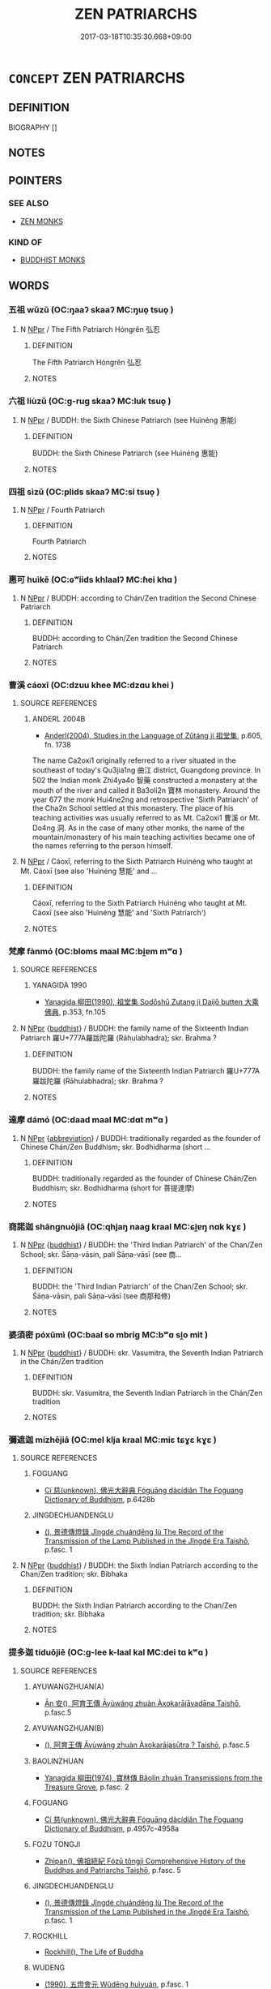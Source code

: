 # -*- mode: mandoku-tls-view -*-
#+TITLE: ZEN PATRIARCHS
#+DATE: 2017-03-18T10:35:30.668+09:00        
#+STARTUP: content
* =CONCEPT= ZEN PATRIARCHS
:PROPERTIES:
:CUSTOM_ID: uuid-fa8831e9-dbcd-48c7-a8db-6df01f83a8f7
:END:
** DEFINITION

BIOGRAPHY []

** NOTES

** POINTERS
*** SEE ALSO
 - [[tls:concept:ZEN MONKS][ZEN MONKS]]

*** KIND OF
 - [[tls:concept:BUDDHIST MONKS][BUDDHIST MONKS]]

** WORDS
   :PROPERTIES:
   :VISIBILITY: children
   :END:
*** 五祖 wǔzǔ (OC:ŋaaʔ skaaʔ MC:ŋuo̝ tsuo̝ )
:PROPERTIES:
:CUSTOM_ID: uuid-971aca6b-676b-4680-af8c-502863db50f9
:Char+: 五(7,2/4) 祖(113,5/10) 
:GY_IDS+: uuid-51845144-3245-439c-9701-95c63f8e4500 uuid-777e9dd2-f5af-4be3-ac0c-fa9ebbb6f9a8
:PY+: wǔ zǔ    
:OC+: ŋaaʔ skaaʔ    
:MC+: ŋuo̝ tsuo̝    
:END: 
**** N [[tls:syn-func::#uuid-c43c0bab-2810-42a4-a6be-e4641d9b6632][NPpr]] / The Fifth Patriarch Hóngrěn 弘忍
:PROPERTIES:
:CUSTOM_ID: uuid-86a0d335-e128-4e9a-9f89-d840b56d1760
:END:
****** DEFINITION

The Fifth Patriarch Hóngrěn 弘忍

****** NOTES

*** 六祖 liùzǔ (OC:ɡ-ruɡ skaaʔ MC:luk tsuo̝ )
:PROPERTIES:
:CUSTOM_ID: uuid-cab1f12d-309f-4ff0-822c-0bdf521b1a59
:Char+: 六(12,2/4) 祖(113,5/10) 
:GY_IDS+: uuid-14eb1c4c-fc7f-4c56-81b9-8f3321ffa7e1 uuid-777e9dd2-f5af-4be3-ac0c-fa9ebbb6f9a8
:PY+: liù zǔ    
:OC+: ɡ-ruɡ skaaʔ    
:MC+: luk tsuo̝    
:END: 
**** N [[tls:syn-func::#uuid-c43c0bab-2810-42a4-a6be-e4641d9b6632][NPpr]] / BUDDH: the Sixth Chinese Patriarch (see Huìnéng 惠能)
:PROPERTIES:
:CUSTOM_ID: uuid-e3673e1b-f679-45bc-823d-88b2c9ede304
:END:
****** DEFINITION

BUDDH: the Sixth Chinese Patriarch (see Huìnéng 惠能)

****** NOTES

*** 四祖 sìzǔ (OC:plids skaaʔ MC:si tsuo̝ )
:PROPERTIES:
:CUSTOM_ID: uuid-af45f285-6dcf-4ddf-b840-0526b50838d8
:Char+: 四(31,2/5) 祖(113,5/10) 
:GY_IDS+: uuid-9a3e6563-6679-42a6-978a-254aac371ab5 uuid-777e9dd2-f5af-4be3-ac0c-fa9ebbb6f9a8
:PY+: sì zǔ    
:OC+: plids skaaʔ    
:MC+: si tsuo̝    
:END: 
**** N [[tls:syn-func::#uuid-c43c0bab-2810-42a4-a6be-e4641d9b6632][NPpr]] / Fourth Patriarch
:PROPERTIES:
:CUSTOM_ID: uuid-ce50328d-aadb-434a-a511-7633b464c865
:END:
****** DEFINITION

Fourth Patriarch

****** NOTES

*** 惠可 huìkě (OC:ɢʷiids khlaalʔ MC:ɦei khɑ )
:PROPERTIES:
:CUSTOM_ID: uuid-ead826e5-0414-44c3-b0b8-fbd050a7961f
:Char+: 惠(61,8/12) 可(30,2/5) 
:GY_IDS+: uuid-c855bced-1feb-44f9-a041-efc808d361d3 uuid-6e6b769a-36c6-400e-8a2a-02e63bc15a1e
:PY+: huì kě    
:OC+: ɢʷiids khlaalʔ    
:MC+: ɦei khɑ    
:END: 
**** N [[tls:syn-func::#uuid-c43c0bab-2810-42a4-a6be-e4641d9b6632][NPpr]] / BUDDH: according to Chán/Zen tradition the Second Chinese Patriarch
:PROPERTIES:
:CUSTOM_ID: uuid-9ebdf51b-a7c5-429a-9a0f-90fd7846cbd4
:END:
****** DEFINITION

BUDDH: according to Chán/Zen tradition the Second Chinese Patriarch

****** NOTES

*** 曹溪 cáoxī (OC:dzuu khee MC:dzɑu khei )
:PROPERTIES:
:CUSTOM_ID: uuid-b272b9f1-db8d-4323-b893-e1d076cb182d
:Char+: 曹(73,7/11) 溪(85,10/13) 
:GY_IDS+: uuid-9e0e2991-a25d-4d1d-aa7b-26e6150e0e70 uuid-76dffc14-d038-4501-9886-6a064bd0a82a
:PY+: cáo xī    
:OC+: dzuu khee    
:MC+: dzɑu khei    
:END: 
**** SOURCE REFERENCES
***** ANDERL 2004B
 - [[cite:ANDERL-2004B][Anderl(2004), Studies in the Language of Zǔtáng jí 祖堂集]], p.605, fn. 1738


The name Ca2oxi1 originally referred to a river situated in the southeast of today's Qu3jia1ng 曲江 district, Guangdong province. In 502 the Indian monk Zhi4ya4o 智藥 constructed a monastery at the mouth of the river and called it Ba3oli2n 寶林 monastery. Around the year 677 the monk Hui4ne2ng and retrospective 'Sixth Patriarch' of the Cha2n School settled at this monastery. The place of his teaching activities was usually referred to as Mt. Ca2oxi1 曹溪 or Mt. Do4ng 洞. As in the case of many other monks, the name of the mountain/monastery of his main teaching activities became one of the names referring to the person himself.

**** N [[tls:syn-func::#uuid-c43c0bab-2810-42a4-a6be-e4641d9b6632][NPpr]] / Cáoxī, referring to the Sixth Patriarch Huìnéng who taught at Mt. Cáoxī (see also 'Huìnéng 慧能' and ...
:PROPERTIES:
:CUSTOM_ID: uuid-a6ed8b4d-4f44-4714-b3e2-81fa5ddbf8d4
:END:
****** DEFINITION

Cáoxī, referring to the Sixth Patriarch Huìnéng who taught at Mt. Cáoxī (see also 'Huìnéng 慧能' and 'Sixth Patriarch')

****** NOTES

*** 梵摩 fànmó (OC:bloms maal MC:bi̯ɐm mʷɑ )
:PROPERTIES:
:CUSTOM_ID: uuid-53457b0c-2c02-43b3-905d-bf64cf3d8ae1
:Char+: 梵(75,7/11) 摩(64,11/14) 
:GY_IDS+: uuid-1ef61fca-cba3-419b-8e45-daf45b92049e uuid-62efd968-fcbb-4774-9c42-a22187c35c91
:PY+: fàn mó    
:OC+: bloms maal    
:MC+: bi̯ɐm mʷɑ    
:END: 
**** SOURCE REFERENCES
***** YANAGIDA 1990
 - [[cite:YANAGIDA-1990][Yanagida 柳田(1990), 祖堂集 Sodōshū Zutang ji Daijō butten 大乘佛典]], p.353, fn.105

**** N [[tls:syn-func::#uuid-c43c0bab-2810-42a4-a6be-e4641d9b6632][NPpr]] {[[tls:sem-feat::#uuid-2e7204ae-4771-435b-82ff-310068296b6d][buddhist]]} / BUDDH: the family name of the Sixteenth Indian Patriarch 羅U+777A羅跋陀羅 (Rāhulabhadra); skr. Brahma ?
:PROPERTIES:
:CUSTOM_ID: uuid-4c7d8e58-3978-4df9-af09-e4f7c1481a4f
:END:
****** DEFINITION

BUDDH: the family name of the Sixteenth Indian Patriarch 羅U+777A羅跋陀羅 (Rāhulabhadra); skr. Brahma ?

****** NOTES

*** 達摩 dámó (OC:daad maal MC:dɑt mʷɑ )
:PROPERTIES:
:CUSTOM_ID: uuid-fbf55495-ce58-4146-b16b-bbda4fdd0019
:Char+: 達(162,9/13) 摩(64,11/14) 
:GY_IDS+: uuid-caaece51-86d5-4d35-a2a4-ca05027ce6e1 uuid-62efd968-fcbb-4774-9c42-a22187c35c91
:PY+: dá mó    
:OC+: daad maal    
:MC+: dɑt mʷɑ    
:END: 
**** N [[tls:syn-func::#uuid-c43c0bab-2810-42a4-a6be-e4641d9b6632][NPpr]] {[[tls:sem-feat::#uuid-5c73041e-f2fb-4172-a2fa-3734bfbd32af][abbreviation]]} / BUDDH: traditionally regarded as the founder of Chinese Chán/Zen Buddhism; skr. Bodhidharma (short ...
:PROPERTIES:
:CUSTOM_ID: uuid-f22829f1-ac0f-40de-948e-27b40ca26f67
:END:
****** DEFINITION

BUDDH: traditionally regarded as the founder of Chinese Chán/Zen Buddhism; skr. Bodhidharma (short for 菩提達摩)

****** NOTES

*** 商諾迦 shāngnuòjiā (OC:qhjaŋ naaɡ kraal MC:ɕi̯ɐŋ nɑk kɣɛ )
:PROPERTIES:
:CUSTOM_ID: uuid-c7edefa3-b74a-47a3-9325-2d062484e5fb
:Char+: 商(30,8/11) 諾(149,9/16) 迦(162,5/9) 
:GY_IDS+: uuid-ce5dfd21-7d74-4fe9-9abb-f28f250a6144 uuid-032a0c74-e395-448c-93bd-d47ac4e4ff01 uuid-1f787b7a-da56-4bc1-a3da-8c894d65d555
:PY+: shāng nuò jiā   
:OC+: qhjaŋ naaɡ kraal   
:MC+: ɕi̯ɐŋ nɑk kɣɛ   
:END: 
**** N [[tls:syn-func::#uuid-c43c0bab-2810-42a4-a6be-e4641d9b6632][NPpr]] {[[tls:sem-feat::#uuid-2e7204ae-4771-435b-82ff-310068296b6d][buddhist]]} / BUDDH: the 'Third Indian Patriarch' of the Chan/Zen  School; skr. Śāṇa-vāsin, pali Sāṇa-vāsī (see 商...
:PROPERTIES:
:CUSTOM_ID: uuid-9d528c9d-fefa-4738-aa5e-ec9a059f89a3
:END:
****** DEFINITION

BUDDH: the 'Third Indian Patriarch' of the Chan/Zen  School; skr. Śāṇa-vāsin, pali Sāṇa-vāsī (see 商那和修)

****** NOTES

*** 婆須密 póxūmì (OC:baal so mbriɡ MC:bʷɑ si̯o mit )
:PROPERTIES:
:CUSTOM_ID: uuid-c9e83a61-ff0a-4a40-95a7-325c98233a35
:Char+: 婆(38,8/11) 須(181,3/12) 密(40,8/11) 
:GY_IDS+: uuid-f3fd05c7-81ff-4e2d-b8b2-b7eee24b8fe0 uuid-86d435d5-2ec2-42bf-af4d-8c64e5258a94 uuid-04dd5388-2dab-4fd8-9f3f-554c4e967b4b
:PY+: pó xū mì   
:OC+: baal so mbriɡ   
:MC+: bʷɑ si̯o mit   
:END: 
**** N [[tls:syn-func::#uuid-c43c0bab-2810-42a4-a6be-e4641d9b6632][NPpr]] {[[tls:sem-feat::#uuid-2e7204ae-4771-435b-82ff-310068296b6d][buddhist]]} / BUDDH: skr. Vasumitra, the Seventh Indian Patriarch in the Chán/Zen tradition
:PROPERTIES:
:CUSTOM_ID: uuid-2f63a812-33f7-4fab-b9e2-4b967d62cbb8
:END:
****** DEFINITION

BUDDH: skr. Vasumitra, the Seventh Indian Patriarch in the Chán/Zen tradition

****** NOTES

*** 彌遮迦 mízhējiā (OC:mel klja kraal MC:miɛ tɕɣɛ kɣɛ )
:PROPERTIES:
:CUSTOM_ID: uuid-152c8ede-9ff5-4454-95bd-f6700f39ddbd
:Char+: 彌(57,14/17) 遮(162,11/15) 迦(162,5/9) 
:GY_IDS+: uuid-e1dbe0f3-e751-45a4-b6b4-a47b6d361832 uuid-ba9ad48d-2d68-4d94-a4a7-0ff9ae616bc6 uuid-1f787b7a-da56-4bc1-a3da-8c894d65d555
:PY+: mí zhē jiā   
:OC+: mel klja kraal   
:MC+: miɛ tɕɣɛ kɣɛ   
:END: 
**** SOURCE REFERENCES
***** FOGUANG
 - [[cite:FOGUANG][Cí 慈(unknown), 佛光大辭典 Fóguāng dàcídiǎn The Foguang Dictionary of Buddhism]], p.6428b

***** JINGDECHUANDENGLU
 - [[cite:JINGDECHUANDENGLU][(), 景德傳燈錄 Jǐngdé chuándēng lù The Record of the Transmission of the Lamp Published in the Jǐngdé Era Taishō]], p.fasc. 1

**** N [[tls:syn-func::#uuid-c43c0bab-2810-42a4-a6be-e4641d9b6632][NPpr]] {[[tls:sem-feat::#uuid-2e7204ae-4771-435b-82ff-310068296b6d][buddhist]]} / BUDDH: the Sixth Indian Patriarch according to the Chan/Zen tradition; skr. Bibhaka
:PROPERTIES:
:CUSTOM_ID: uuid-682194bc-7880-43c9-a0d6-15f3ff1f43ed
:END:
****** DEFINITION

BUDDH: the Sixth Indian Patriarch according to the Chan/Zen tradition; skr. Bibhaka

****** NOTES

*** 提多迦 tíduōjiē (OC:ɡ-lee k-laal kal MC:dei tɑ kʷɑ )
:PROPERTIES:
:CUSTOM_ID: uuid-f0fae593-75dd-46b5-b358-ac94431281bd
:Char+: 提(64,9/12) 多(36,3/6) 迦(162,5/9) 
:GY_IDS+: uuid-f7792e89-6029-42e2-999d-b6f8cf133e7c uuid-a07df213-b938-43db-9782-7161ec468c87 uuid-a9fcb847-0d11-4a78-b100-e0b1d53657a0
:PY+: tí duō jiē   
:OC+: ɡ-lee k-laal kal   
:MC+: dei tɑ kʷɑ   
:END: 
**** SOURCE REFERENCES
***** AYUWANGZHUAN(A)
 - [[cite:AYUWANGZHUAN(A)][Ān 安(), 阿育王傳 Āyùwáng zhuàn Àxokarājāvadāna Taishō]], p.fasc.5

***** AYUWANGZHUAN(B)
 - [[cite:AYUWANGZHUAN(B)][(), 阿育王傳 Āyùwáng zhuàn Àxokarājasūtra ? Taishō]], p.fasc.5

***** BAOLINZHUAN
 - [[cite:BAOLINZHUAN][Yanagida 柳田(1974), 寶林傳 Bǎolín zhuàn Transmissions from the Treasure Grove]], p.fasc. 2

***** FOGUANG
 - [[cite:FOGUANG][Cí 慈(unknown), 佛光大辭典 Fóguāng dàcídiǎn The Foguang Dictionary of Buddhism]], p.4957c-4958a

***** FOZU TONGJI
 - [[cite:FOZU-TONGJI][Zhìpan(), 佛祖統紀 Fózǔ tǒngjì Comprehensive History of the Buddhas and Patriarchs Taishō]], p.fasc. 5

***** JINGDECHUANDENGLU
 - [[cite:JINGDECHUANDENGLU][(), 景德傳燈錄 Jǐngdé chuándēng lù The Record of the Transmission of the Lamp Published in the Jǐngdé Era Taishō]], p.fasc. 1

***** ROCKHILL
 - [[cite:ROCKHILL][Rockhill(), The Life of Buddha]]
***** WUDENG
 - [[cite:WUDENG][(1990), 五燈會元 Wǔdēng huìyuán]], p.fasc. 1

**** N [[tls:syn-func::#uuid-c43c0bab-2810-42a4-a6be-e4641d9b6632][NPpr]] {[[tls:sem-feat::#uuid-2e7204ae-4771-435b-82ff-310068296b6d][buddhist]]} / BUDDH: the Fifth [Indian] Patriarch in the Chan/Zen tradition; skr. Dhītika (other transliterations...
:PROPERTIES:
:CUSTOM_ID: uuid-e7d393cf-5b10-4e13-8012-28da09740e30
:END:
****** DEFINITION

BUDDH: the Fifth [Indian] Patriarch in the Chan/Zen tradition; skr. Dhītika (other transliterations include Tízhījiā 提知加, Dìdǐjiā 地底迦) (he was a person from 摩突羅國/摩迦陀國; he received the dharma from Yōubōjūdūo and became fully ordained at the age of 20; according to the traditional sources he was very skilled in teaching and in possession of supernatural powers; after his death his remains were distrubuted among 7 stupas. According to other sources he was born in 阿里亞迦亞 (skr. Ārya-java), and was teaching in Jiāmólǚbōguó 迦摩縷波國 (skr. Kāma-rūpa) and Mólàpóguó 摩臘婆國 (skr.Mālava), and died in Ujjayani)

****** NOTES

*** 毗舍羅 píshěluó (OC:bi lʰaʔ b-raal MC:bi ɕɣɛ lɑ )
:PROPERTIES:
:CUSTOM_ID: uuid-412ff3d8-7c33-4e4a-b0df-b4bf3bfdd0d4
:Char+: 毗(81,5/9) 舍(135,2/8) 羅(122,14/19) 
:GY_IDS+: uuid-d37854af-0991-4e94-b839-8fc9ecdf8264 uuid-3c1879b8-3bd0-413a-95b5-69d2f36731e5 uuid-73b6e4e2-147a-4ead-8d0b-386283e2a333
:PY+: pí shě luó   
:OC+: bi lʰaʔ b-raal   
:MC+: bi ɕɣɛ lɑ   
:END: 
**** N [[tls:syn-func::#uuid-c43c0bab-2810-42a4-a6be-e4641d9b6632][NPpr]] {[[tls:sem-feat::#uuid-2e7204ae-4771-435b-82ff-310068296b6d][buddhist]]} / BUDDH: the family name of the Ninth Indian Patriarch 佛陀難提
:PROPERTIES:
:CUSTOM_ID: uuid-328d8300-06b2-4513-9c89-f775725593ae
:END:
****** DEFINITION

BUDDH: the family name of the Ninth Indian Patriarch 佛陀難提

****** NOTES

*** 脅尊者 xiézūnzhě (OC:qhlob tsuun kljaʔ MC:hi̯ɐp tsuo̝n tɕɣɛ )
:PROPERTIES:
:CUSTOM_ID: uuid-11425f80-b589-4630-bf0e-ddc690bdf68d
:Char+: 脅(130,6/10) 尊(41,9/12) 者(125,4/10) 
:GY_IDS+: uuid-0029c246-382f-4465-abf0-e562ce8699ef uuid-29be220c-b19f-4f4a-9bfd-fdbcc657dc22 uuid-638f5102-6260-4085-891d-9864102bc27c
:PY+: xié zūn zhě   
:OC+: qhlob tsuun kljaʔ   
:MC+: hi̯ɐp tsuo̝n tɕɣɛ   
:END: 
**** SOURCE REFERENCES
***** FOGUANG
 - [[cite:FOGUANG][Cí 慈(unknown), 佛光大辭典 Fóguāng dàcídiǎn The Foguang Dictionary of Buddhism]], p.4289c

**** N [[tls:syn-func::#uuid-c43c0bab-2810-42a4-a6be-e4641d9b6632][NPpr]] {[[tls:sem-feat::#uuid-c6e8e102-3129-49f0-a97e-618026f7676d][meaning]]} / BUDDH: skr. Venerable Pārśva, the 10th Indian Patriarch in the Chan/Zen tradition (phon. transliter...
:PROPERTIES:
:CUSTOM_ID: uuid-fe47c2ef-574f-4b62-b90f-acfdf8018d09
:END:
****** DEFINITION

BUDDH: skr. Venerable Pārśva, the 10th Indian Patriarch in the Chan/Zen tradition (phon. transliteration is 波栗溼縛 or 波奢; also referred to as Xié bǐqiū 脅比丘, Xié Luóhàn 脅羅漢, Chánglǎo Xié 長老脅[CA]

****** NOTES

*** 伏馱密多 fútuómìduō (OC:bɯɡ daal mbriɡ k-laal MC:buk dɑ mit tɑ )
:PROPERTIES:
:CUSTOM_ID: uuid-e188b285-4cef-4e6f-9420-f82282656367
:Char+: 伏(9,4/6) 馱(187,3/12) 密(40,8/11) 多(36,3/6) 
:GY_IDS+: uuid-0b8dea74-8a9e-4899-b1a2-38988a4d58dc uuid-3ab9d40a-65e0-4583-94d7-dfde6cb1f504 uuid-04dd5388-2dab-4fd8-9f3f-554c4e967b4b uuid-a07df213-b938-43db-9782-7161ec468c87
:PY+: fú tuó mì duō  
:OC+: bɯɡ daal mbriɡ k-laal  
:MC+: buk dɑ mit tɑ  
:END: 
**** N [[tls:syn-func::#uuid-c43c0bab-2810-42a4-a6be-e4641d9b6632][NPpr]] {[[tls:sem-feat::#uuid-2e7204ae-4771-435b-82ff-310068296b6d][buddhist]]} / BUDDH: the Ninth Indian Patriarch in the Chan/Zen tradition (more common is the transliteration Fót...
:PROPERTIES:
:CUSTOM_ID: uuid-b4191493-eb35-478d-82ab-7efe15e4d8f2
:END:
****** DEFINITION

BUDDH: the Ninth Indian Patriarch in the Chan/Zen tradition (more common is the transliteration Fótuómìduō 佛陀蜜多)

****** NOTES

*** 佛 fótuómìduō (OC:bɯd laal mbiɡ k-laal MC:bi̯ut dɑ mit tɑ ) / 陀 fútuómìduō (OC:bɯɡ daal mbriɡ k-laal MC:buk dɑ mit tɑ )
:PROPERTIES:
:CUSTOM_ID: uuid-06db2202-c2df-48cb-9530-2f4b1a507eed
:Char+: 佛(9,5/7) 陀(170,5/8) 蜜(142,8/14) 多(36,3/6) 
:Char+: 伏(9,4/6) 馱(187,3/12) 密(40,8/11) 多(36,3/6) 
:GY_IDS+: uuid-d47e7bd5-88a4-4216-b6ee-b266d66dd08c uuid-8a3817af-ba46-4d61-9a19-ff72fd8a0a0b uuid-212cd790-45ca-42a7-a8dd-0d7ff96127ac uuid-a07df213-b938-43db-9782-7161ec468c87
:PY+: fó tuó mì duō  
:OC+: bɯd laal mbiɡ k-laal  
:MC+: bi̯ut dɑ mit tɑ  
:GY_IDS+: uuid-0b8dea74-8a9e-4899-b1a2-38988a4d58dc uuid-3ab9d40a-65e0-4583-94d7-dfde6cb1f504 uuid-04dd5388-2dab-4fd8-9f3f-554c4e967b4b uuid-a07df213-b938-43db-9782-7161ec468c87
:PY+: fú tuó mì duō  
:OC+: bɯɡ daal mbriɡ k-laal  
:MC+: buk dɑ mit tɑ  
:END: 
**** N [[tls:syn-func::#uuid-c43c0bab-2810-42a4-a6be-e4641d9b6632][NPpr]] {[[tls:sem-feat::#uuid-2e7204ae-4771-435b-82ff-310068296b6d][buddhist]]} / BUDDH: The Ninth Indian Patriarch in the Chan/Zen tradition (in ZTJ transliterated 伏馱密多; other tran...
:PROPERTIES:
:CUSTOM_ID: uuid-67d76226-5f96-4b08-8df3-7daabba2d76c
:END:
****** DEFINITION

BUDDH: The Ninth Indian Patriarch in the Chan/Zen tradition (in ZTJ transliterated 伏馱密多; other transliterations include 伏馱蜜多, Fótuómìduōluó 佛陀蜜多羅, Fótuómì 佛陀蜜; also referred to as Juéqīn 覺親) (he was a person from 提伽國 and his family name was Písheluó 毘舍羅; his teacher was Fótuónántí 佛陀難提; his was known for his wisdom and for his abilities to teach and convert people, including the 'heretical' teachers at the court of the king); skr. Buddhamitra

****** NOTES

*** 佛陀難提 fótuónántí (OC:bɯd laal mɢlaan ɡ-lee MC:bi̯ut dɑ nɑn dei )
:PROPERTIES:
:CUSTOM_ID: uuid-8b5d51ab-ae81-498b-9708-c63d9004965d
:Char+: 佛(9,5/7) 陀(170,5/8) 難(172,11/19) 提(64,9/12) 
:GY_IDS+: uuid-d47e7bd5-88a4-4216-b6ee-b266d66dd08c uuid-8a3817af-ba46-4d61-9a19-ff72fd8a0a0b uuid-e789dee5-fd16-4331-bd2b-749ed2f16a58 uuid-f7792e89-6029-42e2-999d-b6f8cf133e7c
:PY+: fó tuó nán tí  
:OC+: bɯd laal mɢlaan ɡ-lee  
:MC+: bi̯ut dɑ nɑn dei  
:END: 
**** SOURCE REFERENCES
***** FOGUANG
 - [[cite:FOGUANG][Cí 慈(unknown), 佛光大辭典 Fóguāng dàcídiǎn The Foguang Dictionary of Buddhism]], p.2641c

***** SOOTHILL
 - [[cite:SOOTHILL][Soothill Hodous(1987), A Dictionary of Chinese Buddhist Terms]], p.229

**** N [[tls:syn-func::#uuid-c43c0bab-2810-42a4-a6be-e4641d9b6632][NPpr]] {[[tls:sem-feat::#uuid-2e7204ae-4771-435b-82ff-310068296b6d][buddhist]]} / BUDDH: skr. Buddhanandi, the eighth Indian Patriarch in the Chan/Zen tradition (he was a person fro...
:PROPERTIES:
:CUSTOM_ID: uuid-ae84c42b-fda1-4d55-8dd1-526091234d04
:END:
****** DEFINITION

BUDDH: skr. Buddhanandi, the eighth Indian Patriarch in the Chan/Zen tradition (he was a person from 迦摩羅國)

****** NOTES

*** 僧迦難提 sēngjiānántí (OC:sɯɯŋ kraal mɢlaan ɡ-lee MC:səŋ kɣɛ nɑn dei )
:PROPERTIES:
:CUSTOM_ID: uuid-03db1ce2-a2f4-402f-b5ca-699c178bfe83
:Char+: 僧(9,12/14) 迦(162,5/9) 難(172,11/19) 提(64,9/12) 
:GY_IDS+: uuid-aff96f35-56cd-4319-a52d-054402822438 uuid-1f787b7a-da56-4bc1-a3da-8c894d65d555 uuid-e789dee5-fd16-4331-bd2b-749ed2f16a58 uuid-f7792e89-6029-42e2-999d-b6f8cf133e7c
:PY+: sēng jiā nán tí  
:OC+: sɯɯŋ kraal mɢlaan ɡ-lee  
:MC+: səŋ kɣɛ nɑn dei  
:END: 
**** SOURCE REFERENCES
***** YANAGIDA 1990
 - [[cite:YANAGIDA-1990][Yanagida 柳田(1990), 祖堂集 Sodōshū Zutang ji Daijō butten 大乘佛典]], p.354, fn.107

**** N [[tls:syn-func::#uuid-c43c0bab-2810-42a4-a6be-e4641d9b6632][NPpr]] {[[tls:sem-feat::#uuid-2e7204ae-4771-435b-82ff-310068296b6d][buddhist]]} / BUDDH: the Seventeenth Indian Patriach in the Chan/Zen tradition; skr. Sa%nghanadī (also referred t...
:PROPERTIES:
:CUSTOM_ID: uuid-5f93ae06-758a-4f2d-b30b-5415cd233935
:END:
****** DEFINITION

BUDDH: the Seventeenth Indian Patriach in the Chan/Zen tradition; skr. Sa%nghanadī (also referred to as Zho5nghé 眾河)

****** NOTES

*** 商那和修 shāngnàhéxiū (OC:qhjaŋ naals ɡool sqlɯw MC:ɕi̯ɐŋ nɑ ɦʷɑ sɨu )
:PROPERTIES:
:CUSTOM_ID: uuid-d97bbdcb-1926-48e0-a299-9c6b9a70efac
:Char+: 商(30,8/11) 那(163,4/7) 和(30,5/8) 修(9,8/10) 
:GY_IDS+: uuid-ce5dfd21-7d74-4fe9-9abb-f28f250a6144 uuid-559016e6-7996-4e7b-bb4a-e5f8c2e4247a uuid-2681e56e-ff78-4a69-8d0e-b83326d26f1b uuid-ef8eb44d-db8a-4f3b-8eaf-a0dec0116c4a
:PY+: shāng nà hé xiū  
:OC+: qhjaŋ naals ɡool sqlɯw  
:MC+: ɕi̯ɐŋ nɑ ɦʷɑ sɨu  
:END: 
**** SOURCE REFERENCES
***** FOGUANG
 - [[cite:FOGUANG][Cí 慈(unknown), 佛光大辭典 Fóguāng dàcídiǎn The Foguang Dictionary of Buddhism]], p.4407c-4408b

**** N [[tls:syn-func::#uuid-c43c0bab-2810-42a4-a6be-e4641d9b6632][NPpr]] {[[tls:sem-feat::#uuid-2e7204ae-4771-435b-82ff-310068296b6d][buddhist]]} / BUDDH: the 'Third Indian Patriarch' of the Chan/Zen  School; skr. Śāṇa-vāsin, pali Sāṇa-vāsī; other...
:PROPERTIES:
:CUSTOM_ID: uuid-7966bf20-da46-45b7-8c3e-d70560be404b
:END:
****** DEFINITION

BUDDH: the 'Third Indian Patriarch' of the Chan/Zen  School; skr. Śāṇa-vāsin, pali Sāṇa-vāsī; other transcriptions include: Shēnàpósī 奢那婆斯, Shěnàbōsī 舍那波私, Shěnàhéxiū 舍那和修, Shěnàpósī 舍那婆斯, etc. translations of the name include: 胎衣, 自然衣, 麻衣 (he was a disciple of Ananda; according to legend he remained in the womb of his mother for six years; after he had become a discpiple of Ananda he demonstrated his excellent abilities to remember the teachings of the Buddha; he was also known for converting dragons and all kinds of supernatural powers which he used for converting people)

****** NOTES

*** 若多羅 rěduōluó (OC:njaʔ k-laal b-raal MC:ȵɣɛ tɑ lɑ )
:PROPERTIES:
:CUSTOM_ID: uuid-c9c452ef-7062-4839-b2f6-8a97b60f7f69
:Char+: 般(137,4/10) 若(140,5/11) 多(36,3/6) 羅(122,14/19) 
:GY_IDS+: uuid-f3cdf9db-509f-4926-b2b0-23f4035ecf61 uuid-a07df213-b938-43db-9782-7161ec468c87 uuid-73b6e4e2-147a-4ead-8d0b-386283e2a333
:PY+:  rě duō luó  
:OC+:  njaʔ k-laal b-raal  
:MC+:  ȵɣɛ tɑ lɑ  
:END: 
**** SOURCE REFERENCES
***** FOGUANG
 - [[cite:FOGUANG][Cí 慈(unknown), 佛光大辭典 Fóguāng dàcídiǎn The Foguang Dictionary of Buddhism]], p.4303

**** N [[tls:syn-func::#uuid-c43c0bab-2810-42a4-a6be-e4641d9b6632][NPpr]] {[[tls:sem-feat::#uuid-2e7204ae-4771-435b-82ff-310068296b6d][buddhist]]} / BUDDH: skr. Prajñātāra, a monk from Eastern India, in the Zen tradition regarded as 27th Indian Pat...
:PROPERTIES:
:CUSTOM_ID: uuid-a2ed81af-6b7f-49c6-b359-0f56da79d620
:END:
****** DEFINITION

BUDDH: skr. Prajñātāra, a monk from Eastern India, in the Zen tradition regarded as 27th Indian Patriarch (for a biographic entry see ZTJ 1.062,07; WU/GU: 38; FO: 75)

****** NOTES

*** 菩提達摩 pútídámó (OC:bɯ ɡ-lee daad maal MC:buo̝ dei dɑt mʷɑ )
:PROPERTIES:
:CUSTOM_ID: uuid-6c14b844-d5bd-426e-93b4-19469e7a2be1
:Char+: 菩(140,8/14) 提(64,9/12) 達(162,9/13) 摩(64,11/14) 
:GY_IDS+: uuid-d4b04ba5-1c96-47af-aea6-fabbc6989ff0 uuid-f7792e89-6029-42e2-999d-b6f8cf133e7c uuid-caaece51-86d5-4d35-a2a4-ca05027ce6e1 uuid-62efd968-fcbb-4774-9c42-a22187c35c91
:PY+: pú tí dá mó  
:OC+: bɯ ɡ-lee daad maal  
:MC+: buo̝ dei dɑt mʷɑ  
:END: 
**** SOURCE REFERENCES
***** ERRU SIXING LUN(A)
 - [[cite:ERRU-SIXING-LUN(A)][YANAGIDA 1969(), 二入四行論 Èrrù sìxíng lùn Treatise on the Two Entries and Four Practices]]
***** ERRU SIXING LUN(B)
 - [[cite:ERRU-SIXING-LUN(B)][SUZUKI 1968(), 二入四行論 Èrrù sìxíng lùn Treatise on the Two Entries and Four Practices]]
***** ERRU SIXING LUN(C)
 - [[cite:ERRU-SIXING-LUN(C)][RED PINE 1987(), 二入四行論 Èrrù sìxíng lùn Treatise on the Two Entries and Four Practices]]
***** FAURE 1986B
 - [[cite:FAURE-1986B][Faure(), Bodhidharma as Textual and Religious Paradigm History of Religions]]
***** FAURE 1993
 - [[cite:FAURE-1993][Faure(1993), Chan Insights and Oversights]], p.130-135

***** MCRAE 1986
 - [[cite:MCRAE-1986][McRae(1986), The Northern School and the Formation of Early Ch'an Buddhism]], p.17-18, 43-44, 85-86

***** XUGAOSENGZHUAN
 - [[cite:XUGAOSENGZHUAN][(), 續高僧傳 Xù gāosēng zhuàn Continued Records of Eminent Monks Taishō]], p.551b-c

***** YANAGIDA 1967
 - [[cite:YANAGIDA-1967][Yanagida 柳田(1967), 初期禪宗史書の研究 Shoki zenshū shisho no kenkyū Studies on the Historical Works of the Early Period of Zen Buddhism]], p.487-489

**** N [[tls:syn-func::#uuid-c43c0bab-2810-42a4-a6be-e4641d9b6632][NPpr]] {[[tls:sem-feat::#uuid-2e7204ae-4771-435b-82ff-310068296b6d][buddhist]]} / BUDDH: traditionally regarded as the founder of Chinese Chán/Zen Buddhism; skr. Bodhidharma (A numb...
:PROPERTIES:
:CUSTOM_ID: uuid-499e3cf8-e193-4796-84b9-7423ef7c8aee
:END:
****** DEFINITION

BUDDH: traditionally regarded as the founder of Chinese Chán/Zen Buddhism; skr. Bodhidharma (A number of works are attributed to him. However, there is little known about the life and actual teachings of this monk. For early biographic material see LUOYANG QIELAN JI 洛陽伽籃記, T.51/2092:1000b (tr. in MCRAE 1986: 17 and WANG 1984: 20-21) and XUGAOSENGZHUAN, T.50/2060: 551b-c (tr. in McRae 1986: 17-18). The only work which with some certainty can be attributed to him is the short ERRU SIZING LUN 二入四行論 ('Treatise on Two Entrances and Four Practices'); see YANAGIDA 1969 for an excellent annotated translation into Japanese). In addition there were a number of other works which traditionally had been attributed to Bodhidharma but which are of a later date, e.g. Dámó dàshī wùxìng lùn 達摩大師悟性論 [Treatise on the Nature of Enlightenment by Great Master Bodhidharma], Ānxīn fǎmén 安心法門 [The Dharma Gate of Pacifying the Mind]; Dámó chánshī lùn 達摩禪師論 [Treatise of Chán Master Bodhidharma]; Dámó dàshī wùxìng lùn 達摩大師悟性論 [Bodhidharma's Treatise on the Nature of Enlightenment]; Dámó dà-hī xuèmò lùn 達摩大師血脈論 [Treatise on the Blood Lineage of Bodhidharma]; Juè-guān lùn 絕觀論 [Treatise on the Transcendence of Cognition]. All these works are retrospectively attributed to Bodhidharma in order to firmly establish him as the First Chinese Patriarch. Bodhidharma was established as 'First Chinese Patriarch' in early Chán transmission texts like Fǎrú's 法如 epitaph (ed. in YANAGIDA 1967: 487-489; see also MCRAE 1986: 43-44, 85-86), the CFBJ and the LQSZJ. On Bodhidharma;s role in early Chán Buddhism see also Dumoulin 1951; for critical studies see FAURE 1986B; FAURE 1993: 130-135.

The biographic entry on Bodhidharma in ZTJ is based on BLZ, fasc. 7 and 8 (fasc. 7, which must have included the first part of his biography, is not extant any longer).

****** NOTES

** BIBLIOGRAPHY
bibliography:../core/tlsbib.bib
